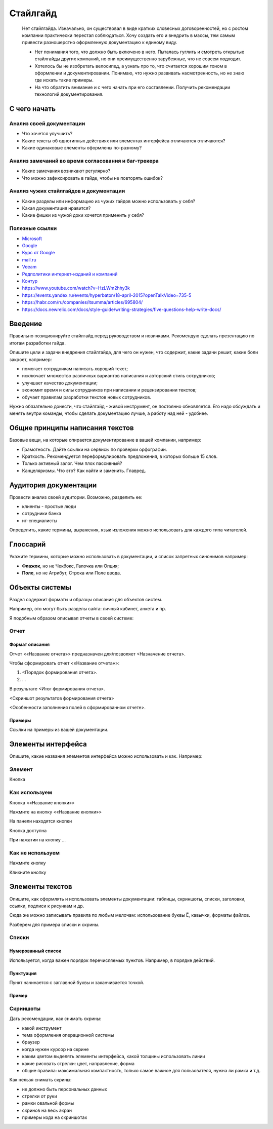 *********
Стайлгайд
*********

	Нет стайлгайда. Изначально, он существовал в виде кратких словесных договоренностей, но с ростом компании практически перестал соблюдаться. Хочу создать его и внедрить в массы, тем самым привести разношерстно оформленную документацию к единому виду.
	
	- Нет понимания того, что должно быть включено в него. Пыталась гуглить и смотреть открытые стайлгайды других компаний, но они преимущественно зарубежные, что не совсем подходит.
	- Хотелось бы не изобретать велосипед, а узнать про то, что считается хорошим тоном в оформлении и документировании. Понимаю, что нужно развивать насмотренность, но не знаю где искать такие примеры.
	- На что обратить внимание и с чего начать при его составлении. Получить рекомендации технологий документирования.

С чего начать
=============

Анализ своей документации
-------------------------

- Что хочется улучшить?
- Какие тексты об однотипных действиях или элементах интерфейса отличаются отличаются?
- Какие одинаковые элементы оформлены по-разному?

Анализ замечаний во время согласования и баг-трекера
----------------------------------------------------

- Какие замечания возникают регулярно?
- Что можно зафиксировать в гайде, чтобы не повторять ошибок?

Анализ чужих стайлгайдов и документации
---------------------------------------

- Какие разделы или информацию из чужих гайдов можно использовать у себя?
- Какая документация нравится?
- Какие фишки из чужой доки хочется применить у себя?

Полезные ссылки
---------------

- `Microsoft <https://learn.microsoft.com/en-us/style-guide/welcome/>`_
- `Google <https://developers.google.com/style>`_ 
- `Курс от Google <https://developers.google.com/tech-writing>`_ 
- `mail.ru <https://paradigm.mail.ru/voice_and_tone>`_ 
- `Veeam <https://helpcenter.veeam.com/docs/styleguide/tw/intro.html>`_ 
- `Редполитики интернет-изданий и компаний <http://rdpk.ru/>`_ 
- `Контур <https://guides.kontur.ru/principles/text/styleguide/>`_ 
- https://www.youtube.com/watch?v=HzLWm2hhy3k
- https://events.yandex.ru/events/hyperbaton/18-april-2015?openTalkVideo=735-5
- https://habr.com/ru/companies/itsumma/articles/695804/
- https://docs.newrelic.com/docs/style-guide/writing-strategies/five-questions-help-write-docs/

Введение
========

Правильно позиционируйте стайлгайд перед руководством и новичками. Рекомендую сделать презентацию по итогам разработки гайда.

Опишите цели и задачи внедрения стайлгайда, для чего он нужен, что содержит, какие задачи решит, какие боли закроет, например:

- помогает сотрудникам написать хороший текст;
- исключает множество различных вариантов написания и авторский стиль сотрудников;
- улучшает качество документации;
- экономит время и силы сотрудников при написании и рецензировании текстов;
- обучает правилам разработки текстов новых сотрудников.

Нужно обязательно донести, что стайлгайд - живой инструмент, он постоянно обновляется. Его надо обсуждать и менять внутри команды, чтобы сделать документацию лучше, а работу над ней - удобнее.
  
Общие принципы написания текстов
================================

Базовые вещи, на которые опирается документирование в вашей компании, например:

- Грамотность. Дайте ссылки на сервисы по проверки орфографии.
- Краткость. Рекомендуется переформулировать предложения, в которых больше 15 слов.
- Только активный залог. Чем плох пассивный?
- Канцеляризмы. Что это? Как найти и заменить. Главред.

Аудитория документации
======================

Провести анализ своей аудитории. Возможно, разделить ее:

- клиенты - простые люди
- сотрудники банка
- ит-специалисты
  
Определить, какие термины, выражения, язык изложения можно использовать для каждого типа читателей.

Глоссарий
=========

Укажите термины, которые можно использовать в документации, и список запретных синонимов например:

- **Флажок**, но не Чекбокс, Галочка или Опция;
- **Поле**, но не Атрибут, Строка или Поле ввода.
  
Объекты системы
===============

Раздел содержит форматы и образцы описания для объектов систем.

Например, это могут быть разделы сайта: личный кабинет, анкета и пр.

Я подобным образом описывал отчеты в своей системе:

Отчет
-----

Формат описания
^^^^^^^^^^^^^^^

Отчет <«Название отчета»> предназначен для/позволяет <Назначение отчета>.

Чтобы сформировать отчет <«Название отчета»>:

1. <Порядок формирования отчета>.
2. ...

В результате <Итог формирования отчета>.

<Скриншот результатов формирования отчета>

<Особенности заполнения полей в сформированном отчете>.

Примеры
^^^^^^^

Ссылки на примеры из вашей документации.

Элементы интерфейса
===================

Опишите, какие названия элементов интерфейса можно использовать и как. Например:

Элемент
-------

Кнопка

Как используем
--------------

Кнопка <«Название кнопки»>

Нажмите на кнопку <«Название кнопки»>

На панели находятся кнопки

Кнопка доступна

При нажатии на кнопку ...

Как не используем
-----------------

Нажмите кнопку

Кликните кнопку

Элементы текстов
================

Опишите, как оформлять и использовать элементы документации: таблицы, скриншоты, списки, заголовки, ссылки, подписи к рисункам и др.

Сюда же можно записывать правила по любым мелочам: использование буквы Ё, кавычки, форматы файлов.

Разберем для примера списки и скрины.

Списки
------

Нумерованный список
^^^^^^^^^^^^^^^^^^^

Используется, когда важен порядок перечисляемых пунктов. Например, в порядке действий.

Пунктуация
^^^^^^^^^^

Пункт начинается с заглавной буквы и заканчивается точкой.

Пример
^^^^^^

Скриншоты
---------

Дать рекомендации, как снимать скрины:

- какой инструмент
- тема оформления операционной системы
- браузер
- когда нужен курсор на скрине
- каким цветом выделять элементы интерфейса, какой толщины использовать линии
- какие рисовать стрелки: цвет, направление, форма
- общие правила: максимальная компактность, только самое важное для пользователя, нужна ли рамка и т.д.
  
Как нельзя снимать скрины:

- не должно быть персональных данных
- стрелки от руки
- рамки овальной формы
- скринов на весь экран
- примеры кода на скриншотах